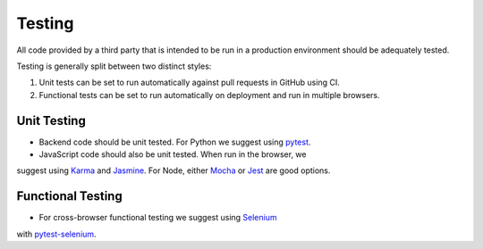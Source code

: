 .. This Source Code Form is subject to the terms of the Mozilla Public
.. License, v. 2.0. If a copy of the MPL was not distributed with this
.. file, You can obtain one at http://mozilla.org/MPL/2.0/.


=======
Testing
=======

All code provided by a third party that is intended to be run in a 
production environment should be adequately tested. 

Testing is generally split between two distinct styles:

#. Unit tests can be set to run  automatically against pull requests 
   in GitHub using CI. 
#. Functional tests can be set to run automatically on deployment and 
   run in multiple browsers.


Unit Testing
~~~~~~~~~~~~

* Backend code should be unit tested. For Python we suggest using `pytest`_.
* JavaScript code should also be unit tested. When run in the browser, we 
suggest using `Karma`_ and `Jasmine`_. For Node, either `Mocha`_ or 
`Jest`_ are good options.

.. _`pytest`: https://docs.pytest.org/
.. _`Karma`: http://karma-runner.github.io/
.. _`Jasmine`: https://jasmine.github.io/
.. _`Mocha`: https://mochajs.org/
.. _`Jest`: https://facebook.github.io/jest/


Functional Testing
~~~~~~~~~~~~~~~~~~

* For cross-browser functional testing we suggest using `Selenium`_ 
with `pytest-selenium`_.

.. _`Selenium`: https://docs.seleniumhq.org/
.. _`pytest-selenium`: https://pypi.python.org/pypi/pytest-selenium